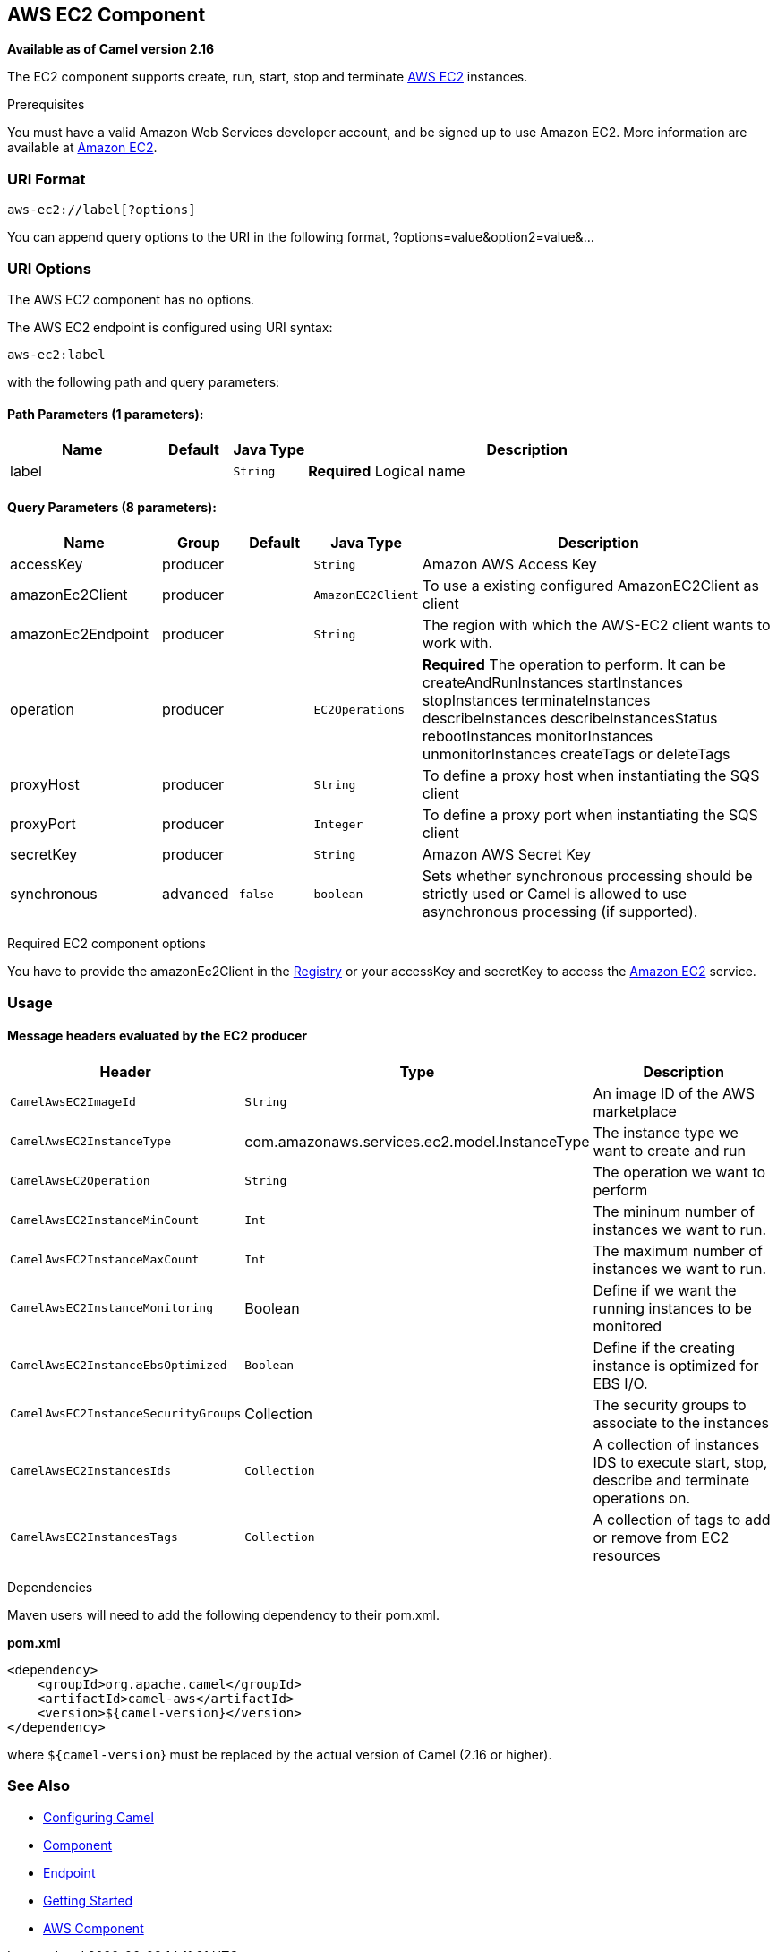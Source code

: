 ## AWS EC2 Component

*Available as of Camel version 2.16*

The EC2 component supports create, run, start, stop and terminate
https://aws.amazon.com/it/ec2/[AWS EC2] instances.

Prerequisites

You must have a valid Amazon Web Services developer account, and be
signed up to use Amazon EC2. More information are available at
https://aws.amazon.com/it/ec2/[Amazon EC2].

### URI Format

[source,java]
-------------------------
aws-ec2://label[?options]
-------------------------

You can append query options to the URI in the following format,
?options=value&option2=value&...

### URI Options


// component options: START
The AWS EC2 component has no options.
// component options: END




// endpoint options: START
The AWS EC2 endpoint is configured using URI syntax:

    aws-ec2:label

with the following path and query parameters:

#### Path Parameters (1 parameters):

[width="100%",cols="2,1,1m,6",options="header"]
|=======================================================================
| Name | Default | Java Type | Description
| label |  | String | *Required* Logical name
|=======================================================================

#### Query Parameters (8 parameters):

[width="100%",cols="2,1,1m,1m,5",options="header"]
|=======================================================================
| Name | Group | Default | Java Type | Description
| accessKey | producer |  | String | Amazon AWS Access Key
| amazonEc2Client | producer |  | AmazonEC2Client | To use a existing configured AmazonEC2Client as client
| amazonEc2Endpoint | producer |  | String | The region with which the AWS-EC2 client wants to work with.
| operation | producer |  | EC2Operations | *Required* The operation to perform. It can be createAndRunInstances startInstances stopInstances terminateInstances describeInstances describeInstancesStatus rebootInstances monitorInstances unmonitorInstances createTags or deleteTags
| proxyHost | producer |  | String | To define a proxy host when instantiating the SQS client
| proxyPort | producer |  | Integer | To define a proxy port when instantiating the SQS client
| secretKey | producer |  | String | Amazon AWS Secret Key
| synchronous | advanced | false | boolean | Sets whether synchronous processing should be strictly used or Camel is allowed to use asynchronous processing (if supported).
|=======================================================================
// endpoint options: END



Required EC2 component options

You have to provide the amazonEc2Client in the
link:registry.html[Registry] or your accessKey and secretKey to access
the https://aws.amazon.com/it/ec2/[Amazon EC2] service.

### Usage

#### Message headers evaluated by the EC2 producer

[width="100%",cols="10%,10%,80%",options="header",]
|=======================================================================
|Header |Type |Description

|`CamelAwsEC2ImageId` |`String` |An image ID of the AWS marketplace

|`CamelAwsEC2InstanceType` |com.amazonaws.services.ec2.model.InstanceType |The instance type we want to create and run

|`CamelAwsEC2Operation` |`String` |The operation we want to perform

|`CamelAwsEC2InstanceMinCount` |`Int` |The mininum number of instances we want to run.

|`CamelAwsEC2InstanceMaxCount` |`Int` |The maximum number of instances we want to run.

|`CamelAwsEC2InstanceMonitoring` |Boolean |Define if we want the running instances to be monitored

|`CamelAwsEC2InstanceEbsOptimized` |`Boolean` |Define if the creating instance is optimized for EBS I/O.

|`CamelAwsEC2InstanceSecurityGroups` |Collection |The security groups to associate to the instances

|`CamelAwsEC2InstancesIds` |`Collection` |A collection of instances IDS to execute start, stop, describe and
terminate operations on.

|`CamelAwsEC2InstancesTags` |`Collection` |A collection of tags to add or remove from EC2 resources
|=======================================================================

Dependencies

Maven users will need to add the following dependency to their pom.xml.

*pom.xml*

[source,xml]
---------------------------------------
<dependency>
    <groupId>org.apache.camel</groupId>
    <artifactId>camel-aws</artifactId>
    <version>${camel-version}</version>
</dependency>
---------------------------------------

where `${camel-version`} must be replaced by the actual version of Camel
(2.16 or higher).

### See Also

* link:configuring-camel.html[Configuring Camel]
* link:component.html[Component]
* link:endpoint.html[Endpoint]
* link:getting-started.html[Getting Started]

* link:aws.html[AWS Component]

